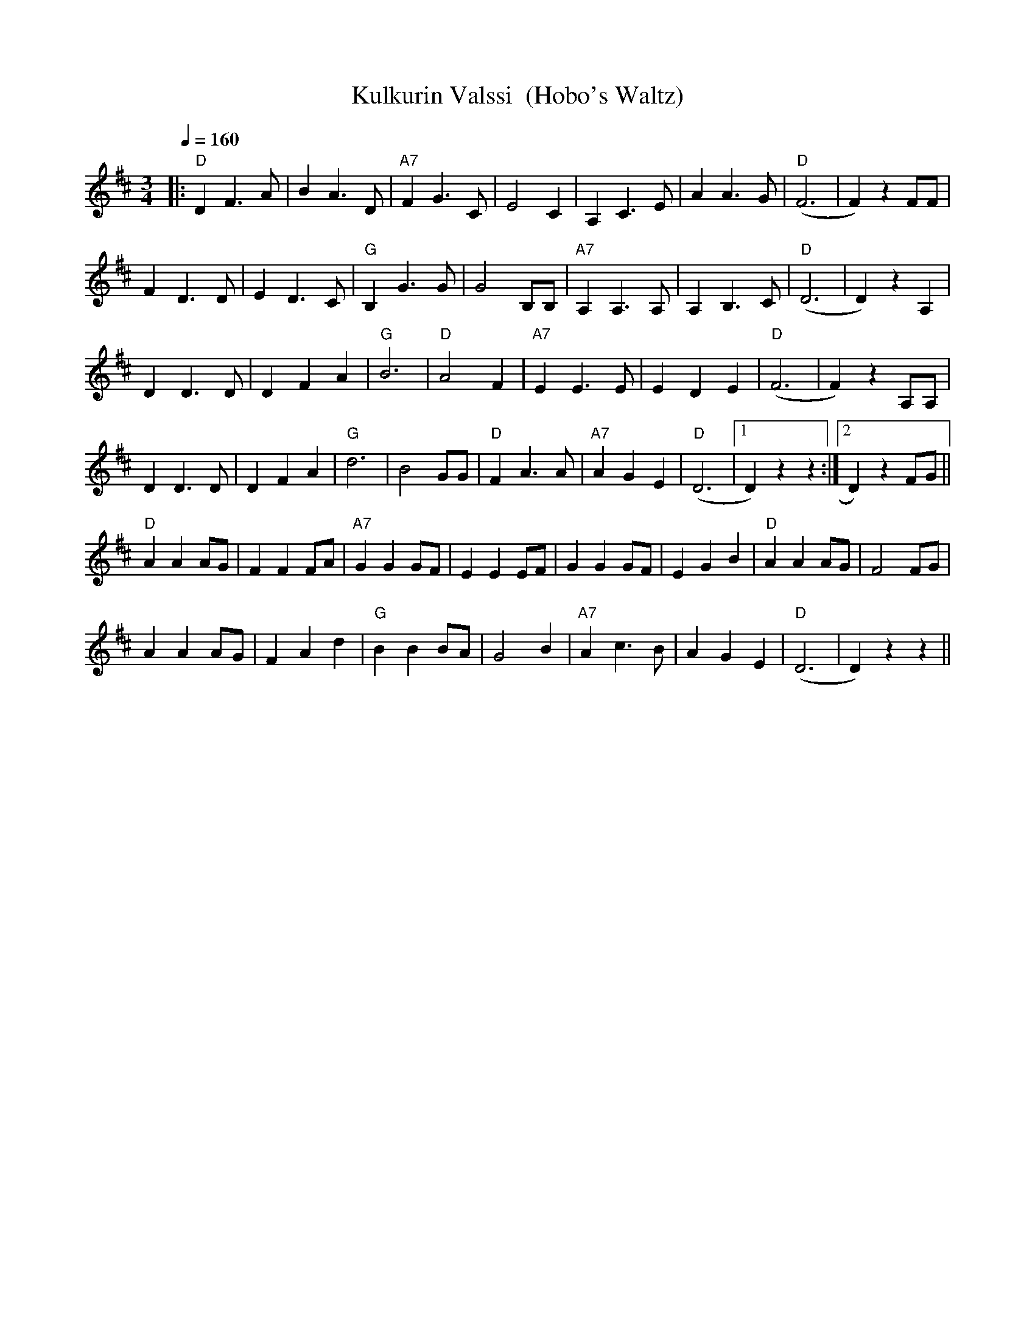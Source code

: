 X:33
T:Kulkurin Valssi  (Hobo's Waltz)
M:3/4
L:1/4
Q:1/4=160
R:waltz
K:D
|: "D" D F>A | B A>D | "A7" F G>C | E2 C |
A, C>E | A A>G | "D" (F3 | F) z F/2F/2 | !
F D>D | E D>C | "G" B, G>G | G2 B,/2B,/2 |
"A7" A, A,>A, | A, B,>C | "D" (D3 | D) z A, | !
D D>D | D F A | "G" B3 | "D" A2 F |
"A7" E E>E | E D E | "D" (F3 | F) z A,/2A,/2 | !
D D>D | D F A | "G" d3 | B2 G/2G/2 |
"D" F A>A | "A7" A G E | "D" (D3 |[1 D) z z :|[2 D) z F/2G/2 || !
"D" A A A/2G/2 | F F F/2A/2 | "A7" G G G/2F/2 | E E E/2F/2 |
G G G/2F/2 | E G B | "D" A A A/2G/2 | F2 F/2G/2 | !
A A A/2G/2 | F A d | "G" B B B/2A/2 | G2 B |
"A7" A c>B | A G E | "D" (D3 | D) z z ||
